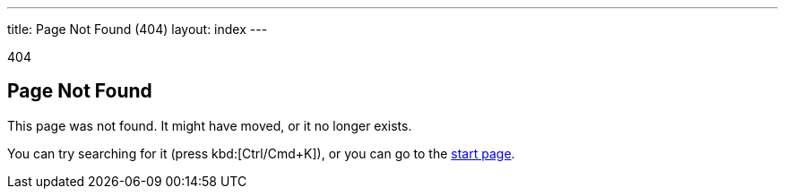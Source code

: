 ---
title: Page Not Found (404)
layout: index
---

[small]#404#

== Page Not Found

[.lead]
This page was not found.
It might have moved, or it no longer exists.

You can try searching for it (press kbd:[Ctrl/Cmd+K]), or you can go to the link:/[start page, role=skip-xref-check].
